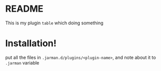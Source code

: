 * README

  This is my plugin ~table~ which doing something

* Installation!

  put all the files in ~.jarman.d/plugins/<plugin-name>~, and note about it to =.jarman= variable

